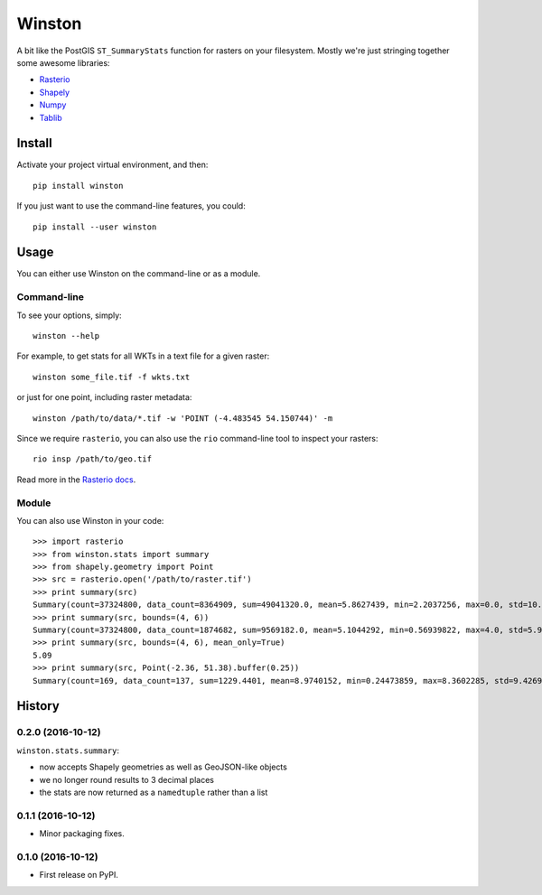 =======
Winston
=======

A bit like the PostGIS ``ST_SummaryStats`` function for rasters on your filesystem.
Mostly we're just stringing together some awesome libraries:

- `Rasterio`_
- `Shapely`_
- `Numpy`_
- `Tablib`_


Install
=======

Activate your project virtual environment, and then::

    pip install winston

If you just want to use the command-line features, you could::

    pip install --user winston


Usage
=====

You can either use Winston on the command-line or as a module.

Command-line
------------

To see your options, simply::

    winston --help

For example, to get stats for all WKTs in a text file for a given raster::

    winston some_file.tif -f wkts.txt

or just for one point, including raster metadata::

    winston /path/to/data/*.tif -w 'POINT (-4.483545 54.150744)' -m

Since we require ``rasterio``, you can also use the ``rio`` command-line tool to inspect your rasters::

    rio insp /path/to/geo.tif

Read more in the `Rasterio docs`_.

.. _`Rasterio`: https://mapbox.github.io/rasterio/
.. _`Shapely`: http://toblerity.org/shapely/manual.html
.. _`Numpy`: http://docs.scipy.org/doc/numpy/
.. _`Tablib`: http://docs.python-tablib.org/en/latest/
.. _`Rasterio docs`: https://mapbox.github.io/rasterio/

Module
------

You can also use Winston in your code::

    >>> import rasterio
    >>> from winston.stats import summary
    >>> from shapely.geometry import Point
    >>> src = rasterio.open('/path/to/raster.tif')
    >>> print summary(src)
    Summary(count=37324800, data_count=8364909, sum=49041320.0, mean=5.8627439, min=2.2037256, max=0.0, std=10.0)
    >>> print summary(src, bounds=(4, 6))
    Summary(count=37324800, data_count=1874682, sum=9569182.0, mean=5.1044292, min=0.56939822, max=4.0, std=5.9999995)
    >>> print summary(src, bounds=(4, 6), mean_only=True)
    5.09
    >>> print summary(src, Point(-2.36, 51.38).buffer(0.25))
    Summary(count=169, data_count=137, sum=1229.4401, mean=8.9740152, min=0.24473859, max=8.3602285, std=9.4269724)



History
=======

0.2.0 (2016-10-12)
------------------

``winston.stats.summary``:

* now accepts Shapely geometries as well as GeoJSON-like objects
* we no longer round results to 3 decimal places
* the stats are now returned as a ``namedtuple`` rather than a list

0.1.1 (2016-10-12)
------------------

* Minor packaging fixes.

0.1.0 (2016-10-12)
------------------

* First release on PyPI.


